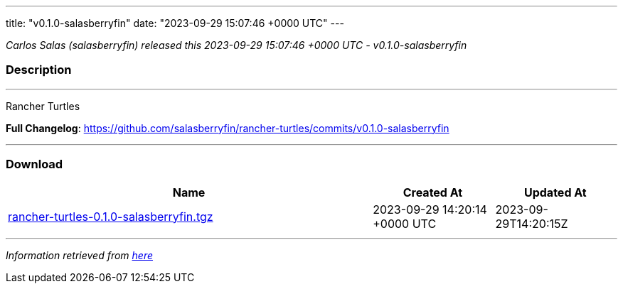 ---
title: "v0.1.0-salasberryfin"
date: "2023-09-29 15:07:46 +0000 UTC"
---

// Disclaimer: this file is generated, do not edit it manually.


__Carlos Salas (salasberryfin) released this 2023-09-29 15:07:46 +0000 UTC - v0.1.0-salasberryfin__


=== Description

---

++++

<p>Rancher Turtles</p>

<p><strong>Full Changelog</strong>: <a href="https://github.com/salasberryfin/rancher-turtles/commits/v0.1.0-salasberryfin">https://github.com/salasberryfin/rancher-turtles/commits/v0.1.0-salasberryfin</a></p>

++++

---



=== Download

[cols="3,1,1" options="header" frame="all" grid="rows"]
|===
| Name | Created At | Updated At

| link:https://github.com/salasberryfin/rancher-turtles/releases/download/v0.1.0-salasberryfin/rancher-turtles-0.1.0-salasberryfin.tgz[rancher-turtles-0.1.0-salasberryfin.tgz] | 2023-09-29 14:20:14 +0000 UTC | 2023-09-29T14:20:15Z

|===


---

__Information retrieved from link:https://github.com/salasberryfin/rancher-turtles/releases/tag/v0.1.0-salasberryfin[here]__

